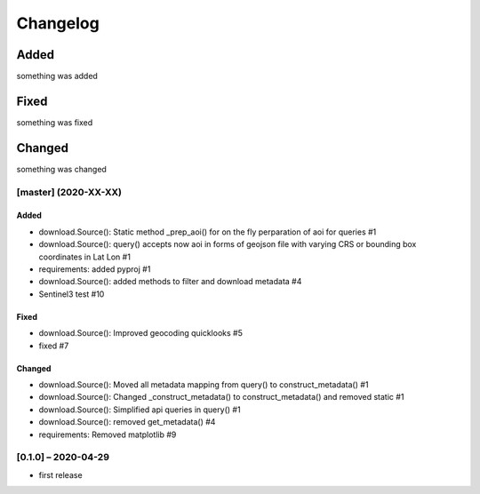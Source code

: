 Changelog
=========

Added
~~~~~
something was added

Fixed
~~~~~
something was fixed

Changed
~~~~~~~
something was changed

[master]  (2020-XX-XX)
----------------------

Added
*****
- download.Source(): Static method _prep_aoi() for on the fly perparation of aoi for queries #1
- download.Source(): query() accepts now aoi in forms of geojson file with varying CRS or bounding box coordinates in Lat Lon #1
- requirements: added pyproj #1
- download.Source(): added methods to filter and download metadata #4
- Sentinel3 test #10

Fixed
*****
- download.Source(): Improved geocoding quicklooks #5
- fixed #7

Changed
*******
- download.Source(): Moved all metadata mapping from query() to construct_metadata() #1
- download.Source(): Changed _construct_metadata() to construct_metadata() and removed static #1
- download.Source(): Simplified api queries in query() #1
- download.Source(): removed get_metadata() #4
- requirements: Removed matplotlib #9

[0.1.0] – 2020-04-29
--------------------
- first release
